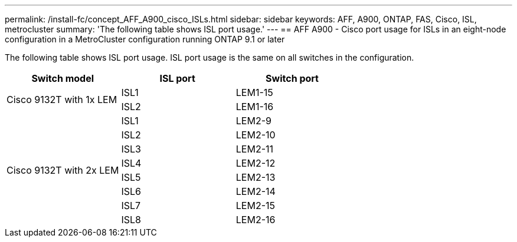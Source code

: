 ---
permalink: /install-fc/concept_AFF_A900_cisco_ISLs.html
sidebar: sidebar
keywords: AFF, A900, ONTAP, FAS, Cisco, ISL, metrocluster
summary: 'The following table shows ISL port usage.'
---
== AFF A900 - Cisco port usage for ISLs in an eight-node configuration in a MetroCluster configuration running ONTAP 9.1 or later

The following table shows ISL port usage. ISL port usage is the same on all switches in the configuration.

|===
h| Switch model h| ISL port h| Switch port

.2+|Cisco 9132T with 1x LEM
| ISL1 | LEM1-15
| ISL2 | LEM1-16

.8+|Cisco 9132T with 2x LEM
| ISL1 | LEM2-9
| ISL2 | LEM2-10
| ISL3 | LEM2-11
| ISL4 | LEM2-12
| ISL5 | LEM2-13
| ISL6 | LEM2-14
| ISL7 | LEM2-15
| ISL8 | LEM2-16

|===
